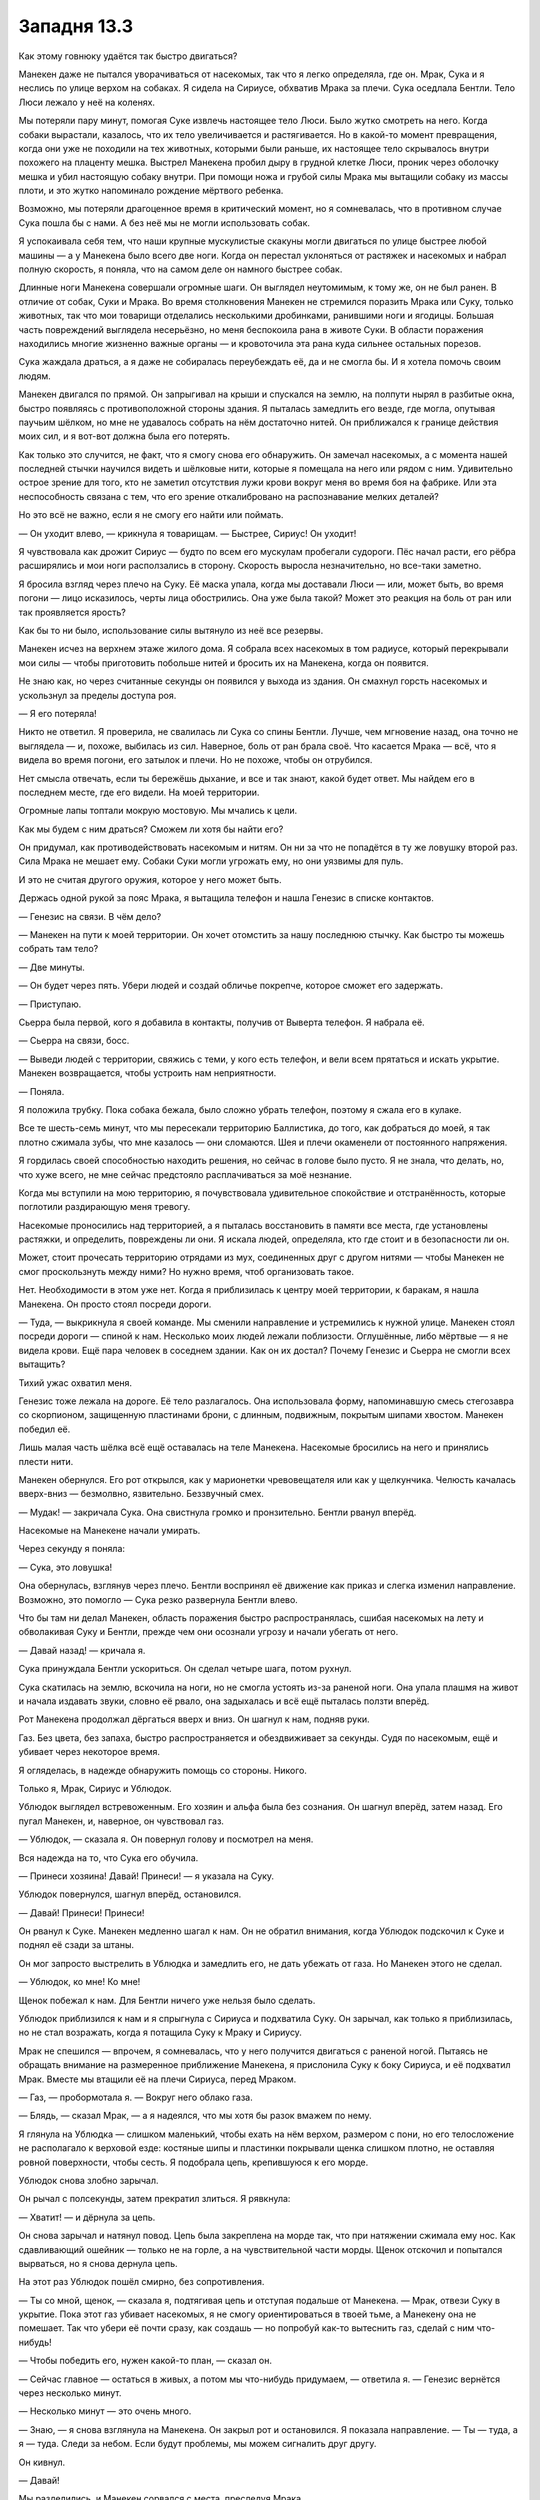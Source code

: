 ﻿Западня 13.3
##############
Как этому говнюку удаётся так быстро двигаться?

Манекен даже не пытался уворачиваться от насекомых, так что я легко определяла, где он. Мрак, Сука и я неслись по улице верхом на собаках. Я сидела на Сириусе, обхватив Мрака за плечи. Сука оседлала Бентли. Тело Люси лежало у неё на коленях.

Мы потеряли пару минут, помогая Суке извлечь настоящее тело Люси. Было жутко смотреть на него. Когда собаки вырастали, казалось, что их тело увеличивается и растягивается. Но в какой-то момент превращения, когда они уже не походили на тех животных, которыми были раньше, их настоящее тело скрывалось внутри похожего на плаценту мешка. Выстрел Манекена пробил дыру в грудной клетке Люси, проник через оболочку мешка и убил настоящую собаку внутри. При помощи ножа и грубой силы Мрака мы вытащили собаку из массы плоти, и это жутко напоминало рождение мёртвого ребенка.

Возможно, мы потеряли драгоценное время в критический момент, но я сомневалась, что в противном случае Сука пошла бы с нами. А без неё мы не могли использовать собак.

Я успокаивала себя тем, что наши крупные мускулистые скакуны могли двигаться по улице быстрее любой машины — а у Манекена было всего две ноги. Когда он перестал уклоняться от растяжек и насекомых и набрал полную скорость, я поняла, что на самом деле он намного быстрее собак.

Длинные ноги Манекена совершали огромные шаги. Он выглядел неутомимым, к тому же, он не был ранен. В отличие от собак, Суки и Мрака. Во время столкновения Манекен не стремился поразить Мрака или Суку, только животных, так что мои товарищи отделались несколькими дробинками, ранившими ноги и ягодицы. Большая часть повреждений выглядела несерьёзно, но меня беспокоила рана в животе Суки. В области поражения находились многие жизненно важные органы — и кровоточила эта рана куда сильнее остальных порезов.

Сука жаждала драться, а я даже не собиралась переубеждать её, да и не смогла бы. И я хотела помочь своим людям.

Манекен двигался по прямой. Он запрыгивал на крыши и спускался на землю, на полпути нырял в разбитые окна, быстро появляясь с противоположной стороны здания. Я пыталась замедлить его везде, где могла, опутывая паучьим шёлком, но мне не удавалось собрать на нём достаточно нитей. Он приближался к границе действия моих сил, и я вот-вот должна была его потерять.

Как только это случится, не факт, что я смогу снова его обнаружить. Он замечал насекомых, а с момента нашей последней стычки научился видеть и шёлковые нити, которые я помещала на него или рядом с ним. Удивительно острое зрение для того, кто не заметил отсутствия лужи крови вокруг меня во время боя на фабрике. Или эта неспособность связана с тем, что его зрение откалибровано на распознавание мелких деталей?

Но это всё не важно, если я не смогу его найти или поймать.

— Он уходит влево, — крикнула я товарищам. — Быстрее, Сириус! Он уходит!

Я чувствовала как дрожит Сириус — будто по всем его мускулам пробегали судороги. Пёс начал расти, его рёбра расширялись и мои ноги расползались в сторону. Скорость выросла незначительно, но все-таки заметно.

Я бросила взгляд через плечо на Суку. Её маска упала, когда мы доставали Люси — или, может быть, во время погони — лицо исказилось, черты лица обострились. Она уже была такой? Может это реакция на боль от ран или так проявляется ярость?

Как бы то ни было, использование силы вытянуло из неё все резервы.

Манекен исчез на верхнем этаже жилого дома. Я собрала всех насекомых в том радиусе, который перекрывали мои силы — чтобы приготовить побольше нитей и бросить их на Манекена, когда он появится.

Не знаю как, но через считанные секунды он появился у выхода из здания. Он смахнул горсть насекомых и ускользнул за пределы доступа роя.

— Я его потеряла!

Никто не ответил. Я проверила, не свалилась ли Сука со спины Бентли. Лучше, чем мгновение назад, она точно не выглядела — и, похоже, выбилась из сил. Наверное, боль от ран брала своё. Что касается Мрака — всё, что я видела во время погони, его затылок и плечи. Но не похоже, чтобы он отрубился.

Нет смысла отвечать, если ты бережёшь дыхание, и все и так знают, какой будет ответ. Мы найдем его в последнем месте, где его видели. На моей территории.

Огромные лапы топтали мокрую мостовую. Мы мчались к цели.

Как мы будем с ним драться? Сможем ли хотя бы найти его?

Он придумал, как противодействовать насекомым и нитям. Он ни за что не попадётся в ту же ловушку второй раз. Сила Мрака не мешает ему. Собаки Суки могли угрожать ему, но они уязвимы для пуль.

И это не считая другого оружия, которое у него может быть.

Держась одной рукой за пояс Мрака, я вытащила телефон и нашла Генезис в списке контактов.

— Генезис на связи. В чём дело?

— Манекен на пути к моей территории. Он хочет отомстить за нашу последнюю стычку. Как быстро ты можешь собрать там тело?

— Две минуты.

— Он будет через пять. Убери людей и создай обличье покрепче, которое сможет его задержать.

— Приступаю.

Сьерра была первой, кого я добавила в контакты, получив от Выверта телефон. Я набрала её.

— Сьерра на связи, босс.

— Выведи людей с территории, свяжись с теми, у кого есть телефон, и вели всем прятаться и искать укрытие. Манекен возвращается, чтобы устроить нам неприятности.

— Поняла.

Я положила трубку. Пока собака бежала, было сложно убрать телефон, поэтому я сжала его в кулаке.

Все те шесть-семь минут, что мы пересекали территорию Баллистика, до того, как добраться до моей, я так плотно сжимала зубы, что мне казалось — они сломаются. Шея и плечи окаменели от постоянного напряжения.

Я гордилась своей способностью находить решения, но сейчас в голове было пусто. Я не знала, что делать, но, что хуже всего, не мне сейчас предстояло расплачиваться за моё незнание.

Когда мы вступили на мою территорию, я почувствовала удивительное спокойствие и отстранённость, которые поглотили раздирающую меня тревогу.

Насекомые проносились над территорией, а я пыталась восстановить в памяти все места, где установлены растяжки, и определить, повреждены ли они. Я искала людей, определяла, кто где стоит и в безопасности ли он.

Может, стоит прочесать территорию отрядами из мух, соединенных друг с другом нитями — чтобы Манекен не смог проскользнуть между ними? Но нужно время, чтоб организовать такое.

Нет. Необходимости в этом уже нет. Когда я приблизилась к центру моей территории, к баракам, я нашла Манекена. Он просто стоял посреди дороги.

— Туда, — выкрикнула я своей команде. Мы сменили направление и устремились к нужной улице. Манекен стоял посреди дороги — спиной к нам. Несколько моих людей лежали поблизости. Оглушённые, либо мёртвые — я не видела крови. Ещё пара человек в соседнем здании. Как он их достал? Почему Генезис и Сьерра не смогли всех вытащить?

Тихий ужас охватил меня.

Генезис тоже лежала на дороге. Её тело разлагалось. Она использовала форму, напоминавшую смесь стегозавра со скорпионом, защищенную пластинами брони, с длинным, подвижным, покрытым шипами хвостом. Манекен победил её.

Лишь малая часть шёлка всё ещё оставалась на теле Манекена. Насекомые бросились на него и принялись плести нити.

Манекен обернулся. Его рот открылся, как у марионетки чревовещателя или как у щелкунчика. Челюсть качалась вверх-вниз — безмолвно, язвительно. Беззвучный смех.

— Мудак! — закричала Сука. Она свистнула громко и пронзительно. Бентли рванул вперёд.

Насекомые на Манекене начали умирать.

Через секунду я поняла:

— Сука, это ловушка!

Она обернулась, взглянув через плечо. Бентли воспринял её движение как приказ и слегка изменил направление. Возможно, это помогло — Сука резко развернула Бентли влево.

Что бы там ни делал Манекен, область поражения быстро распространялась, сшибая насекомых на лету и обволакивая Суку и Бентли, прежде чем они осознали угрозу и начали убегать от него.

— Давай назад! — кричала я.

Сука принуждала Бентли ускориться. Он сделал четыре шага, потом рухнул.

Сука скатилась на землю, вскочила на ноги, но не смогла устоять из-за раненой ноги. Она упала плашмя на живот и начала издавать звуки, словно её рвало, она задыхалась и всё ещё пыталась ползти вперёд.

Рот Манекена продолжал дёргаться вверх и вниз. Он шагнул к нам, подняв руки.

Газ. Без цвета, без запаха, быстро распространяется и обездвиживает за секунды. Судя по насекомым, ещё и убивает через некоторое время.

Я огляделась, в надежде обнаружить помощь со стороны. Никого.

Только я, Мрак, Сириус и Ублюдок.

Ублюдок выглядел встревоженным. Его хозяин и альфа была без сознания. Он шагнул вперёд, затем назад. Его пугал Манекен, и, наверное, он чувствовал газ.

— Ублюдок, — сказала я. Он повернул голову и посмотрел на меня.

Вся надежда на то, что Сука его обучила.

— Принеси хозяина! Давай! Принеси! — я указала на Суку.

Ублюдок повернулся, шагнул вперёд, остановился.

— Давай! Принеси! Принеси!

Он рванул к Суке. Манекен медленно шагал к нам. Он не обратил внимания, когда Ублюдок подскочил к Суке и поднял её сзади за штаны.

Он мог запросто выстрелить в Ублюдка и замедлить его, не дать убежать от газа. Но Манекен этого не сделал.

— Ублюдок, ко мне! Ко мне!

Щенок побежал к нам. Для Бентли ничего уже нельзя было сделать.

Ублюдок приблизился к нам и я спрыгнула с Сириуса и подхватила Суку. Он зарычал, как только я приблизилась, но не стал возражать, когда я потащила Суку к Мраку и Сириусу.

Мрак не спешился —  впрочем, я сомневалась, что у него получится двигаться с раненой ногой. Пытаясь не обращать внимание на размеренное приближение Манекена, я прислонила Суку к боку Сириуса, и её подхватил Мрак. Вместе мы втащили её на плечи Сириуса, перед Мраком.

— Газ, — пробормотала я. — Вокруг него облако газа.

— Блядь, — сказал Мрак, — а я надеялся, что мы хотя бы разок вмажем по нему.

Я глянула на Ублюдка — слишком маленький, чтобы ехать на нём верхом, размером с пони, но его телосложение не располагало к верховой езде: костяные шипы и пластинки покрывали щенка слишком плотно, не оставляя ровной поверхности, чтобы сесть. Я подобрала цепь, крепившуюся к его морде.

Ублюдок снова злобно зарычал.

Он рычал с полсекунды, затем прекратил злиться. Я рявкнула:

— Хватит! — и дёрнула за цепь.

Он снова зарычал и натянул повод. Цепь была закреплена на морде так, что при натяжении сжимала ему нос. Как сдавливающий ошейник — только не на горле, а на чувствительной части морды. Щенок отскочил и попытался вырваться, но я снова дернула цепь.

На этот раз Ублюдок пошёл смирно, без сопротивления.

— Ты со мной, щенок, — сказала я, подтягивая цепь и отступая подальше от Манекена. — Мрак, отвези Суку в укрытие. Пока этот газ убивает насекомых, я не смогу ориентироваться в твоей тьме, а Манекену она не помешает. Так что убери её почти сразу, как создашь — но попробуй как-то вытеснить газ, сделай с ним что-нибудь!

— Чтобы победить его, нужен какой-то план, — сказал он.

— Сейчас главное — остаться в живых, а потом мы что-нибудь придумаем, —  ответила я. — Генезис вернётся через несколько минут.

— Несколько минут — это очень много.

— Знаю, — я снова взглянула на Манекена. Он закрыл рот и остановился. Я показала направление. — Ты — туда, а я — туда. Следи за небом. Если будут проблемы, мы можем сигналить друг другу.

Он кивнул.

— Давай!

Мы разделились, и Манекен сорвался с места, преследуя Мрака.

Я направилась в противоположном направлении.

Думай, Тейлор, думай! Манекен умён. Всё, что он делает, рассчитано и направлено на какую-то конкретную цель.

Почему он здесь? Хотел навредить мне. Хотел найти моё слабое место, и нашёл. Убил не меньше десятка моих людей. Шарлотта и Сьерра вполне могут быть среди них.

Он позволил нам себя найти, потому что хотел заманить в ловушку — по крайней мере, это сработало против Суки. Я надеялась, что она не мертва.

Что насчет остального? Когда он поймал Суку, он не застрелил её, не застрелил и Ублюдка, когда щенок пытался спасти хозяйку.

Почему?

Может быть, экономил боеприпасы? Правда ли, что "простейший ответ — обычно правильный"? Неважно. Вполне возможно.

Я направила насекомых ближе к Манекену, чтобы проверить наличие газа. Лишь немногие погибли. Газа осталось мало, если он вообще был. Рот злодея был закрыт, он гнался за Мраком. Мрак, похоже, понял это, поскольку направил Сириуса вверх по улице и на крышу.

Манекен остановился, поднял руку, выстрелил. Насекомые ощутили давление воздуха от выстрела, но от Мрака и Сириуса реакции не было. Пауза, ещё выстрел. Снова никакой реакции. Два промаха.

Ладно. Манекен теперь стреляет, хотя раньше не стрелял.

Есть какие-то другие подсказки? Что изменилось после того, как он закрыл рот?

Например, он начал бежать.

Но до этого он не бежал и не стрелял... Почему он сдерживался? Может, он хочет выглядеть устрашающе? Но он достиг бы того же, выстрелив в Ублюдка и дав Суке умереть у меня на глазах. Или если бы нёсся к нам с той же скоростью, с которой он бежал к моей территории.

Газ. Если газ выходит изо рта, и в это время Манекен двигается с осторожностью, это может означать что-то, связанное с газом. У меня даже появилась идея, что именно.

Возможно, он боится подорвать самого себя.

Когда-то, давным-давно, он занимался терраформированием. Делал враждебную среду гостеприимной. Возможно, Манекен загрузил в себя специально созданные организмы, вырабатывающие газ, который он и использует. Может быть, он даже научил их хранить газ в сжатом виде. Наверное, Технарь способен придумать, как хранить огромные объёмы газа. Может, его дробовик использовал сжатый, воспламеняемый газ для выстрелов?

Нельзя сказать наверняка, но чутьё подсказывало мне, что я близка к истине. Если предположить, что он испускает значительные объёмы горючего газа, то его действия, явные и неявные, полностью укладываются в логичную картину.

Можно ли это использовать? Его газ может привести к разрушительному взрыву. Возможно, взрыв и ранит его — но при этом взрывная волна или сам взрыв могут убить меня или случайных свидетелей. А может и соседние здания могут пострадать или даже рухнуть. Строения здесь не особенно крепкие.

В любом случае, это ключ к пониманию происходящего. А ещё это крайний вариант — на случай, если дела пойдут совсем скверно. Я направила насекомых в здание, используемое как барак для моих людей. Рой облепил шёлком и поднял в воздух несколько мелких предметов.

Копьё тьмы взмыло в небо. Оно быстро потеряло скорость и размазалось, сносимое в сторону ветром. Сигнал.

— Вперёд, Ублюдок! — приказала я и рванула по улице в сторону Брайана. На перекрёстке я бросила взгляд на лежащего Бентли и направилась к переулку.

Насекомые добрались до меня и сбросили свой груз мне в руки. Простая пластиковая зажигалка и коробок спичек. Я засунула спички за пояс, а зажигалку в маленький карман на костюме.

Я действительно надеялась, что мне не придётся их использовать.

В переулке мой рой прочесывал территорию. Я направляла насекомых в стороны, связав нитями шёлка. Они были достаточно близко друг к другу, чтобы Манекен не проскользнул мимо.

Я обнаружила Манекена и чёрный силуэт Мрака в дальнем конце переулка. Сириус и Сука лежали в стороне, растянувшись у основания здания, присыпанные щебёнкой. Как такое могло произойти? Он так сильно их ударил? Последнее, что я видела — Мрак достиг крыши, а дальше я не смотрела, не хотела терять драгоценных насекомых, отправляя их в облако газа. Что бы ни произошло, Манекен сделал что-то неожиданное и жёстко сбросил их назад на землю.

Манекен взглянул на меня, его рот открылся, повторил то же движение челюстью вверх-вниз, что и раньше. Я поднесла руку к ткани, которой прикрывала нос и рот, и отступила. Сука и Сириус в пределах распространения газа или нет? Я чувствовала насекомых, ползающих по ним. Оба дышали, хотя дыхание Суки было быстрым и хриплым. Насекомые живы, значит, Сука и Сириус пока в безопасности. Быстрое исследование насекомыми показало, что Манекен окружен небольшим облаком газа, радиусом примерно в два метра. Газа вокруг меня не было. Насекомые на мне не задыхались, они почувствуют симптомы и умрут раньше, чем я.

Мрак окружил себя толстым слоем тьмы — его руки и ноги скрылись из вида. Как я поняла, он так пытался отогнать газ. Как долго он продержится? Тьма отфильтровывала газ или Мрак просто задерживал дыхание?

— Манекен, — мой голос звучал в миллион раз спокойнее, чем я себя чувствовала. — Сейчас ты отойдёшь и позволишь ему уйти.

Манекен склонил голову набок.

Я вынула коробок, проверила, что насекомые не страдают от газа, зажгла спичку. Горсть насекомых подняла её в воздух.

— Или я подожгу тебя.

А я могу? Я верила, что да. Может быть, это говорит моя усталость. Может быть, мрачное осознание того факта, что Манекен разрушил мои надежды завоевать уважение Выверта и спасти Дину, когда убил людей на моей территории. Он в одиночку разрушил мою репутацию. Я двигалась вперёд только благодаря этой цели, и теперь оказалась отброшена назад. Может, во мне говорит крошечная отчаянная мысль, что по-другому я просто не смогу победить его.

Так что да. Если из-за него рухнет надежда спасти Дину, если Сука и Мрак всё равно погибнут, я могу нарушить правила игры и взорвать здесь всё. Наверное, я не спасу Дину, но зато спасу всех, кого Манекен ещё может убить на протяжении своей карьеры. Никакого блефа.

Он отступил назад, и я поняла, что его нога стояла на груди Мрака. Я видела, как Мрак встал и, хромая, двинулся ко мне. Ублюдок зарычал и натянул цепь.

Я потянулась к Мраку, чтобы помочь ему идти, когда заметила, что Манекен движется. Он закрыл рот, поднял руку и в основании его ладони появилось отверстие. Дуло орудия.

— Нет! — слово было похоже на рычание, я слишком задыхалась, чтобы произнести что-то внятное. Я схватила Мрака и повалила его на землю.

Если б это была сцена из фильма, то её бы показали в замедленной съемке — как я увернулась бы от решающего выстрела чокнутого злодея лишь на волосок, а сам он взлетел бы на воздух. Мы с Мраком остались бы лежать на поле боя — окровавленные, но победившие.

Но Манекен не стал стрелять. Он был слишком собран для этого.

Он двинул рукой, направляя своё оружие туда, куда упал Мрак.

— Нет, — сказала я, в этот раз нормальным голосом. Я шагнула вперёд и встала на одно колено между Манекеном и Мраком. Ублюдок снова натянул цепь и рванул вперёд, я чуть не упала на живот. Я могла бы отпустить его и натравить на Манекена, но щенок почти наверняка погибнет, как и ранее Люси.

— Ублюдок, назад, —  рявкнула я и толкнула его в бок. Я не хотела, чтобы собака получила пулю вместо меня.

Кроме того, я подозревала, что Манекен хочет оставить меня в живых и заставить смотреть, как он будет убивать моих друзей и последователей.

Я уставилась в его пустое, гладкое лицо, надеясь, что инстинкты не обманывают меня.

Он пожал плечами, и моё сердце замерло.

Три вещи произошли одновременно. Первая, наиболее болезненная — я получила выстрел в грудь.

Вторая — я поняла, что Мрак использовал силу и погрузил нас во тьму. Наверное, он сделал это, когда Манекен пожал плечами.

Третьей был взрыв.

Несколько секунд я ничего не понимала. Боль накатила как летний ливень. Первую секунду я не чувствовала ничего, затем поняла, что вот-вот начнётся, а потом разверзлись хляби. Я извивалась, рёбра криком кричали, я отчаянно пыталась найти положение, в котором боль исчезнет или хотя бы уменьшится. Мне казалось, что в рёбра, которым и так досталось прошлой ночью, вонзили раскалённую кочергу.

— Эй, эй, — сказал Мрак, — ты в порядке. Ты цела.

Я помотала головой, не в силах восстановить дыхание. Каждый вдох, казалось, усиливал боль вдвое.

— Ты должна встать. Тей... Рой, вставай.

Скорее благодаря усилиям Мрака, чем моим собственным, я поднялась на ноги. Каждое движение только усугубляло боль в груди.

Я осторожно ощупала место, куда пришелся выстрел. По рукам посыпались крошки, похожие на стекло. Всё ещё не получалось дышать. Взрыв поджёг мусор, скопившийся по этой стороне улицы выше уровня воды. Огонь, к счастью, не достал нас с Мраком. Волосы не опалило, и, что важнее, нас не размазало взрывной волной. Взрыв был не такой огромный, хотя и достаточно серьезный.

Я взглянула на нашего противника. Манекен, с виду невредимый, лежал в тонком слое воды на асфальте. Взрыв лишь разбросал части его тела так, что цепи растянулись на всю длину.

Похоже на использование известного принципа боевых искусств. Как там, “Во время урагана могучий дуб ломается, а гибкая ива лишь гнётся”? Манекен уже собирал себя воедино. На нём не было ни царапины.

— Беги, — сказал Мрак.

Я хотела было согласиться, когда увидела, что Ублюдок вскочил на ноги. Я уже не держала цепь, привязанную к его морде.

Он набросился на Манекена, схватив челюстями одну из его рук. Он начал мотать злодея как тряпичную куклу. Туловище Манекена дважды ударилось о ближайшую стену.

Что, не ожидал, что мы такие крепкие?

Манекен сменил стратегию за секунду. В паузе между встрясками он прекратил болтаться как тряпка. Я сообразила, что он выдвинул ножи из пальцев ног и воткнул их для устойчивости в шею и морду Ублюдка. Его свободная рука свисала сбоку.

Двигаться было адски больно, но я бегом бросилась вперёд — даже раньше, чем полностью осознала, зачем. Манекен поднял свободную руку и навел её на левый глаз Ублюдка.

Я схватила его руку и оттянула в сторону, как раз в тот момент, когда он выстрелил. Ублюдок отплатил мне за доброту, швырнув Манекена на меня. Мы оба растянулись на земле.

Мрак уже был рядом. Двигаться быстрее ему мешала раненая нога — так что он успел только сейчас.

Манекен лежал на земле, Ублюдок сбоку от него — нетренированный, без хозяина или хоть кого-то, кто держал бы его цепь. Мрак и я помогали друг другу стоять.

Дёргающийся рот Манекена снова открылся — похоже, он выпускал газ, чтобы избавиться от собаки.

— Ублюдок, стоять! — сказала я. Какие команды давала Сука собакам? — Брось!

Не знаю, послушался Ублюдок моей команды — или он просто сам не хотел нападать.

Я дважды оглянулась, чтобы найти поблизости что-то горящее — к моему сожалению, даже тлеющего клочка мусора, чтобы поджечь газ, не нашлось.

Я обернулась назад и увидела, что огонь разгорается. Даже поверхность воды горела. Почему? Какой-то химикат, что-то из газа осело на воду? Возможности для бегства стремительно исчезали.

Неважно. Я потянулась назад и достала пару предметов. Первым был кошелёк. Я открыла его. Множество мелких монет, проложенных салфетками, несколько бумажных пакетиков с нюхательной солью.

Глупо таскать с собой повсюду мелочь, но я решила всегда иметь при себе запас после самого первого выхода в костюме.

Я взяла салфетку и оторвала кусок, потом ещё и ещё — несколько полосок. Затем я подожгла их вытащенной зажигалкой и выпустила. В тот же миг горящую бумагу подхватили стрекозы.

Манекен закрыл рот, отступил. Половина полосок потухла или упала вместе с опалёнными стрекозами прежде, чем те оказались достаточно близко к Манекену. Но вторая половина добралась.

Газ снова вспыхнул, но я этого не увидела. Мрак опять защитил нас тьмой. Не знаю, хотел ли он заглушить ударную волну или прикрыть нас от вспышки света. Я положилась на то, что щит из темноты сработает. Тьма рассеялась, мы остались стоять. Манекен — нет.

Свист со стороны Суки и сигнал, слишком отрывистый, чтоб я поняла его, заставил Ублюдка рвануть вперёд. Не знаю как, но несмотря на своё жуткое состояние она смогла накачать Ублюдка силой. Он вырос вдвое, став почти как автомобиль, и сейчас, вцепившись в руку Манекена второй раз, проломил материал оболочки. Ублюдок перехватил свою добычу и теперь держал Манекена за туловище и ногу — хотя здесь материал оказался прочнее.

“Две руки за две схватки”, — подумала я с мрачным удовлетворением. Огонь сзади подступил слишком близко, и я шагнула вперёд, помогая отойти и Мраку. Он положил руку мне на плечо, и мы рискнули подойти поближе к буйствующему Ублюдку.

Сириус поднялся из груды щебня, Сука лежала между его передними лапами и грудной клеткой. Она привстала, дрожа, всё ещё судорожно дыша. Лицо Суки ритмично подергивалось, будто её тошнило.

Мрак похромал к Суке. Она не могла стоять без поддержки Сириуса, а тот удерживал своим телом груду щебня. Мрак дал необходимую Суке опору — вместе они подошли ко мне. Сириус отступил от стены, и щебень, который он удерживал, обрушился на землю.

— Ублюдок, — сказал Мрак. — Огромный какой.

Мрак взял руку Суки и положил мне на плечо. Она не возражала. Он убедился, что мы обе можем стоять, и отошёл. Мучительно медленно нагнулся и подобрал валун — слегка конусовидной формы, весом килограмм в двадцать...

Сука, похоже, поняла, что задумал Мрак:

— Сириус, держи!

Собака шагнула вперёд и положила передние лапы на тело Манекена, пригвоздив его грудь и руку. Ублюдок зарычал, увидев, что кто-то покушается на его добычу. Сириус зарычал в ответ.

Ублюдок замолк. Похоже, он не понимал, что сейчас он больше, опасней и меньше пострадал. Он слишком привык быть маленьким щенком рядом с огромным Сириусом.

Мрак, хромая, подошёл к телу Манекена.

— Не трогай голову, — тихо сказала я, — там нет ничего важного. Я не шучу, это обманка. Бей в грудь.

Мрак кивнул, поднял камень над головой, направив острым концом вперёд.

Пробьёт или нет? Трудно сказать.

Но попытаться стоит.

— Давай, — прорычала Сука позади, — он убил Люси.

— Может быть, и Бентли, — сказала я тихо, — Мне жаль, но я не знаю, жив ли он. Мы не смогли спасти его.

— Давай, — повторила она.

Мрак не успел. Вспышка пламени захлестнула окрестности. Не взрыв — не было взрывной волны, не было никакого шума. Это больше походило на горячий и резкий толчок. Нас сбило с ног, и людей, и собак. Я рухнула плашмя в воду, и боль в рёбрах вспыхнула сильнее, чем когда-либо. Удар выбил из меня воздух.

— Нет, — сказал Мрак, — ты не можешь вмешиваться!

Протекторат?

Случится катастрофа, если это Протекторат...

Нет. Я оглядела место событий. Это намного хуже, чем Протекторат.

Ожог постучала пальцем по носу:

— Я никому не скажу, если ты не скажешь.

— Ты не можешь ему помогать. Это ваши правила.

— Правила Джека, не мои. Но ладно, — сказала Ожог. Было что-то в её голосе: он казался самым обычным, но чем-то напомнил мне Призрачного Сталкера и Софию. Не такой злой, как у Сталкера, но тоже словно наполненный пустотой. Просто раньше я эту пустоту не замечала.

Ожог подала Манекену руку и помогла подняться. Низ его туловища покрывали трещины, левая рука была месивом из ломаной керамики и бледно-серой органической мякоти. Я слышала, как Ожог что-то пробормотала.

Манекен качнул головой. Ожог сказала что-то ещё.

Он поднял руку, и Ожог лениво хлопнула её своей пятернёй.

Она повернулась к нам: 

— Вот. Он ввёл меня в игру. Пропустил свой ход.

Ожог хрустнула суставами, и каждый горящий кусочек мусора на улице превратился в колонну огня, вертикально уходящую в небо. Огонь прополз по поверхности воды и полностью отрезал нам пути к отступлению.

— Мой ход. Я начинаю второй раунд.